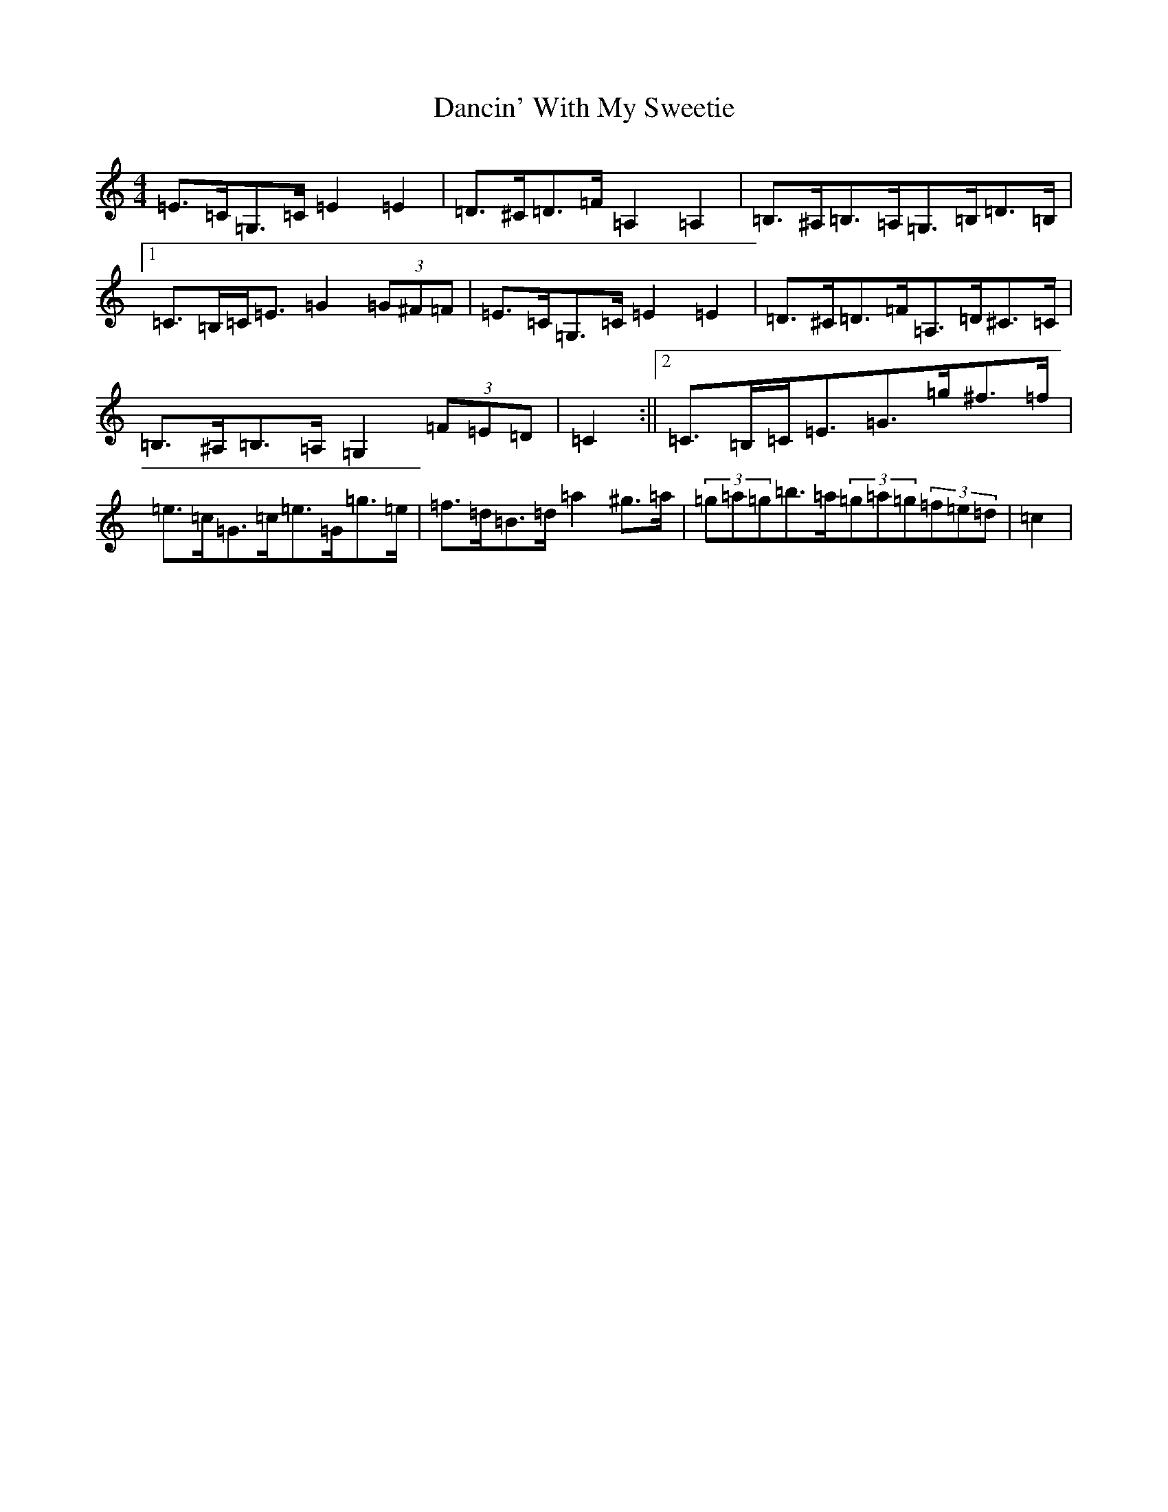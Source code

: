 X: 4789
T: Dancin' With My Sweetie
S: https://thesession.org/tunes/8851#setting19742
Z: D Major
R: barndance
M:4/4
L:1/8
K: C Major
=E>=C=G,>=C=E2=E2|=D>^C=D>=F=A,2=A,2|=B,>^A,=B,>=A,=G,>=B,=D>=B,|1=C>=B,=C<=E=G2(3=G^F=F|=E>=C=G,>=C=E2=E2|=D>^C=D>=F=A,>=D^C>=C|=B,>^A,=B,>=A,=G,2(3=F=E=D|=C2:||2=C>=B,=C<=E=G>=g^f>=f|=e>=c=G>=c=e>=G=g>=e|=f>=d=B>=d=a2^g>=a|(3=g=a=g=b>=a(3=g=a=g(3=f=e=d|=c2|